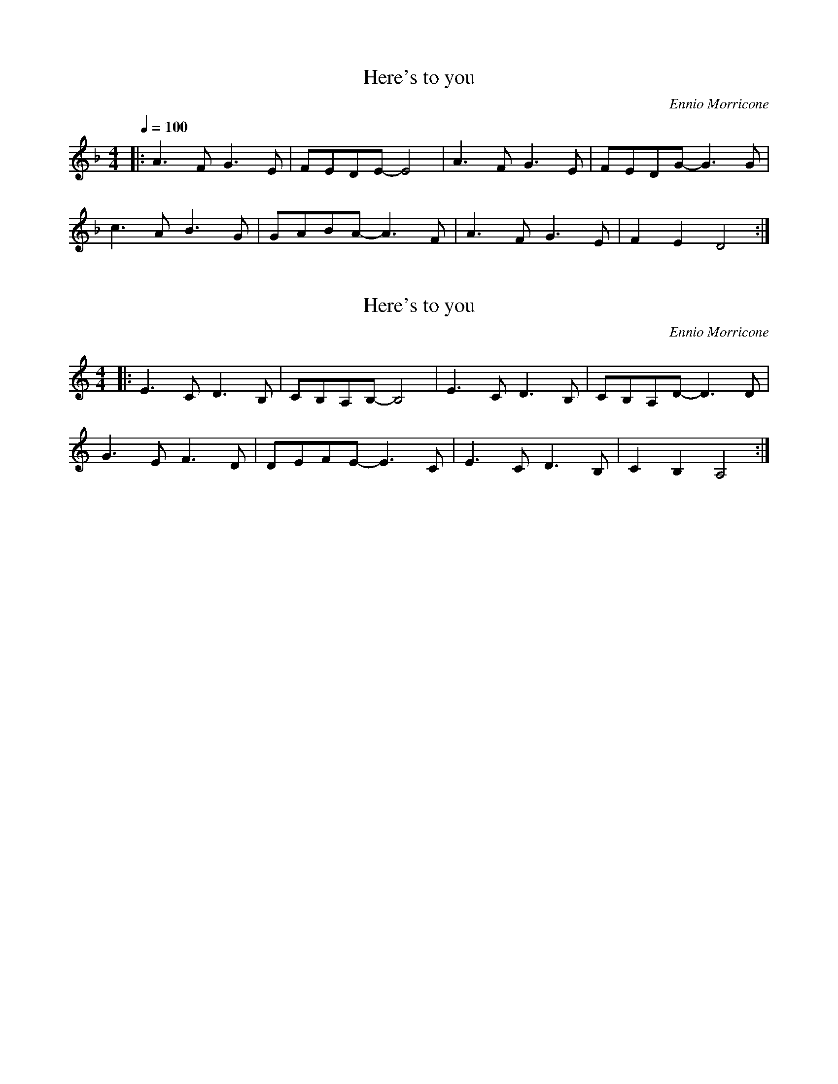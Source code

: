 X: 2
T: Here's to you
N: from Sacco & Vancetti
N: transposed
C: Ennio Morricone
M: 4/4
Q:1/4=100
L: 1/8
K: F
|: A3 F G3 E | FEDE- E4 | A3 F G3 E | FEDG- G3 G |
c3 A B3 G | GABA- A3 F | A3 F G3 E | F2 E2 D4 :|

X: 1
T: Here's to you
N: from Sacco & Vancetti
C: Ennio Morricone
M: 4/4
L: 1/8
K: C
|: E3 C D3 B, | CB,A,B,- B,4 | E3 C D3 B, | CB,A,D- D3 D |
G3 E F3 D | DEFE- E3 C | E3 C D3 B, | C2 B,2 A,4 :|
